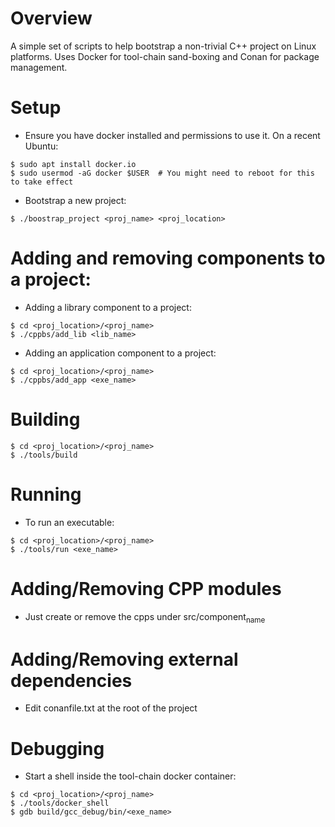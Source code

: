 * Overview
A simple set of scripts to help bootstrap a non-trivial C++ project on Linux platforms. Uses Docker for tool-chain sand-boxing and Conan for package management.
* Setup
- Ensure you have docker installed and permissions to use it. On a recent Ubuntu:
#+BEGIN_EXAMPLE 
$ sudo apt install docker.io
$ sudo usermod -aG docker $USER  # You might need to reboot for this to take effect
#+END_EXAMPLE
- Bootstrap a new project: 
#+BEGIN_EXAMPLE 
$ ./boostrap_project <proj_name> <proj_location>
#+END_EXAMPLE
* Adding and removing components to a project:
- Adding a library component to a project:
#+BEGIN_EXAMPLE 
$ cd <proj_location>/<proj_name>
$ ./cppbs/add_lib <lib_name>
#+END_EXAMPLE
- Adding an application component to a project:
#+BEGIN_EXAMPLE 
$ cd <proj_location>/<proj_name>
$ ./cppbs/add_app <exe_name>
#+END_EXAMPLE
* Building
#+BEGIN_EXAMPLE 
$ cd <proj_location>/<proj_name>
$ ./tools/build
#+END_EXAMPLE
* Running
- To run an executable:  
#+BEGIN_EXAMPLE 
$ cd <proj_location>/<proj_name>
$ ./tools/run <exe_name>
#+END_EXAMPLE
* Adding/Removing CPP modules
- Just create or remove the cpps under src/component_name
* Adding/Removing external dependencies
- Edit conanfile.txt at the root of the project
* Debugging
- Start a shell inside the tool-chain docker container:
#+BEGIN_EXAMPLE 
$ cd <proj_location>/<proj_name>
$ ./tools/docker_shell
$ gdb build/gcc_debug/bin/<exe_name>
#+END_EXAMPLE
  
  

